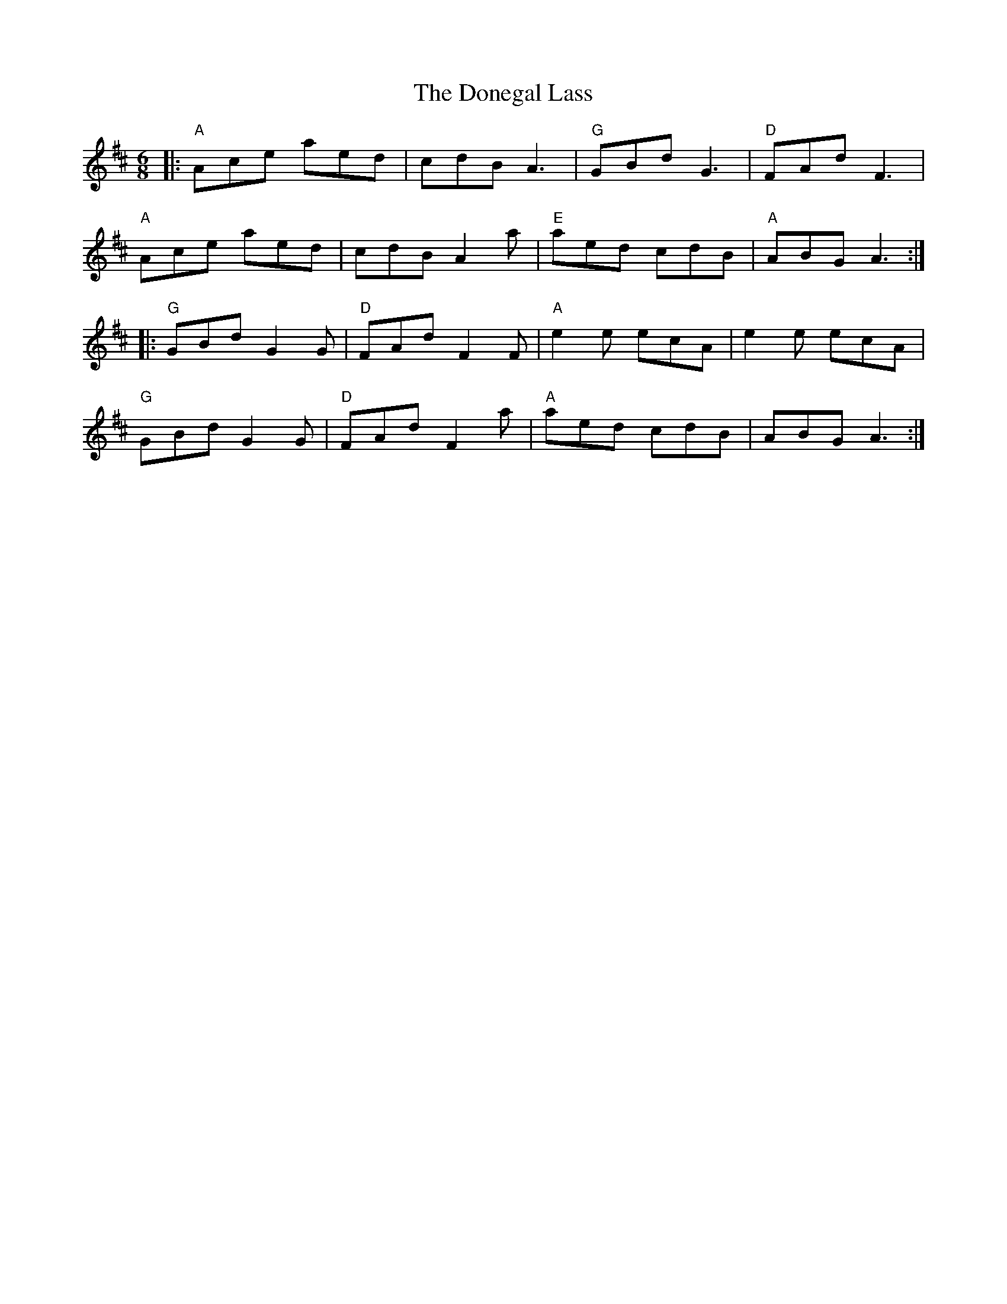 X: 1
T: The Donegal Lass
M: 6/8
L: 1/8
K:Dmaj
O: Brian Finnegan
|: "A"Ace aed|cdB A3|"G"GBd G3|"D"FAd F3|
"A"Ace aed|cdB A2a|"E"aed cdB|"A"ABG A3:|
|:"G"GBd G2G|"D"FAd F2F|"A"e2e ecA|e2e ecA|
"G"GBd G2G|"D"FAd F2a|"A"aed cdB|ABG A3:|
